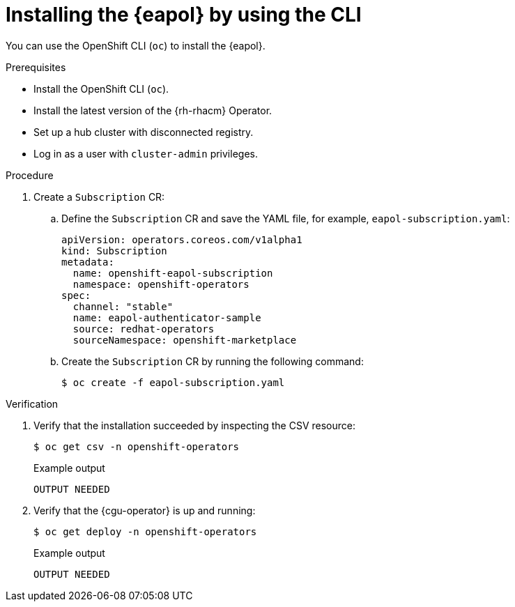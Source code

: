 // Module included in the following assemblies:
// Epic CNF-2600 (CNF-2133) (4.10), Story TELCODOCS-285
// * scalability_and_performance/cnf-talm-for-cluster-upgrades.adoc

:_content-type: PROCEDURE
[id="installing-eapol-using-cli_{context}"]
= Installing the {eapol} by using the CLI

You can use the OpenShift CLI (`oc`) to install the {eapol}.

//check prereqs
.Prerequisites

* Install the OpenShift CLI (`oc`).
* Install the latest version of the {rh-rhacm} Operator.
* Set up a hub cluster with disconnected registry.
* Log in as a user with `cluster-admin` privileges.

//check procedure and CR specifically
.Procedure

. Create a `Subscription` CR:
.. Define the `Subscription` CR and save the YAML file, for example, `eapol-subscription.yaml`:
+
[source,yaml]
----
apiVersion: operators.coreos.com/v1alpha1
kind: Subscription
metadata:
  name: openshift-eapol-subscription
  namespace: openshift-operators
spec:
  channel: "stable"
  name: eapol-authenticator-sample
  source: redhat-operators
  sourceNamespace: openshift-marketplace
----

.. Create the `Subscription` CR by running the following command:
+
[source,terminal]
----
$ oc create -f eapol-subscription.yaml
----

.Verification

. Verify that the installation succeeded by inspecting the CSV resource:
+
[source,terminal]
----
$ oc get csv -n openshift-operators
----
+
.Example output
[source,terminal,subs="attributes+"]
----
OUTPUT NEEDED
----

. Verify that the {cgu-operator} is up and running:
+
[source,terminal]
----
$ oc get deploy -n openshift-operators
----
+
.Example output
[source,terminal]
----
OUTPUT NEEDED
----
